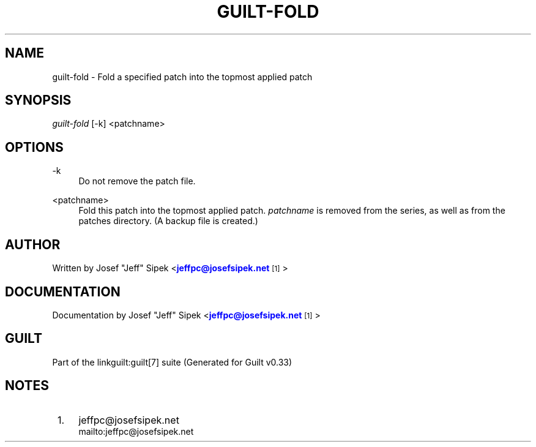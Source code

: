 '\" t
.\"     Title: guilt-fold
.\"    Author: [see the "Author" section]
.\" Generator: DocBook XSL Stylesheets v1.75.2 <http://docbook.sf.net/>
.\"      Date: 04/15/2010
.\"    Manual: Guilt Manual
.\"    Source: Guilt v0.33
.\"  Language: English
.\"
.TH "GUILT\-FOLD" "1" "04/15/2010" "Guilt v0\&.33" "Guilt Manual"
.\" -----------------------------------------------------------------
.\" * Define some portability stuff
.\" -----------------------------------------------------------------
.\" ~~~~~~~~~~~~~~~~~~~~~~~~~~~~~~~~~~~~~~~~~~~~~~~~~~~~~~~~~~~~~~~~~
.\" http://bugs.debian.org/507673
.\" http://lists.gnu.org/archive/html/groff/2009-02/msg00013.html
.\" ~~~~~~~~~~~~~~~~~~~~~~~~~~~~~~~~~~~~~~~~~~~~~~~~~~~~~~~~~~~~~~~~~
.ie \n(.g .ds Aq \(aq
.el       .ds Aq '
.\" -----------------------------------------------------------------
.\" * set default formatting
.\" -----------------------------------------------------------------
.\" disable hyphenation
.nh
.\" disable justification (adjust text to left margin only)
.ad l
.\" -----------------------------------------------------------------
.\" * MAIN CONTENT STARTS HERE *
.\" -----------------------------------------------------------------
.SH "NAME"
guilt-fold \- Fold a specified patch into the topmost applied patch
.SH "SYNOPSIS"
\fIguilt\-fold\fR [\-k] <patchname>
.SH "OPTIONS"
.PP
\-k
.RS 4
Do not remove the patch file\&.
.RE
.PP
<patchname>
.RS 4
Fold this patch into the topmost applied patch\&. \fIpatchname\fR is removed from the series, as well as from the patches directory\&. (A backup file is created\&.)
.RE
.SH "AUTHOR"
Written by Josef "Jeff" Sipek <\m[blue]\fBjeffpc@josefsipek\&.net\fR\m[]\&\s-2\u[1]\d\s+2>
.SH "DOCUMENTATION"
Documentation by Josef "Jeff" Sipek <\m[blue]\fBjeffpc@josefsipek\&.net\fR\m[]\&\s-2\u[1]\d\s+2>
.SH "GUILT"
Part of the linkguilt:guilt[7] suite (Generated for Guilt v0\&.33)
.SH "NOTES"
.IP " 1." 4
jeffpc@josefsipek.net
.RS 4
\%mailto:jeffpc@josefsipek.net
.RE
